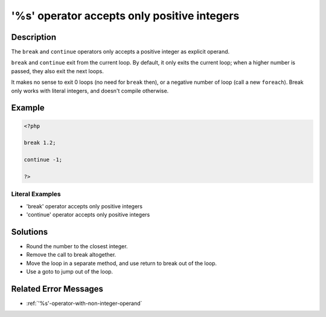.. _'%s'-operator-accepts-only-positive-integers:

'%s' operator accepts only positive integers
--------------------------------------------
 
.. meta::
	:description:
		'%s' operator accepts only positive integers: The ``break`` and ``continue`` operators only accepts a positive integer as explicit operand.
	:og:image: https://php-changed-behaviors.readthedocs.io/en/latest/_static/logo.png
	:og:type: article
	:og:title: &#039;%s&#039; operator accepts only positive integers
	:og:description: The ``break`` and ``continue`` operators only accepts a positive integer as explicit operand
	:og:url: https://php-errors.readthedocs.io/en/latest/messages/%27%25s%27-operator-accepts-only-positive-integers.html
	:og:locale: en
	:twitter:card: summary_large_image
	:twitter:site: @exakat
	:twitter:title: '%s' operator accepts only positive integers
	:twitter:description: '%s' operator accepts only positive integers: The ``break`` and ``continue`` operators only accepts a positive integer as explicit operand
	:twitter:creator: @exakat
	:twitter:image:src: https://php-changed-behaviors.readthedocs.io/en/latest/_static/logo.png

Description
___________
 
The ``break`` and ``continue`` operators only accepts a positive integer as explicit operand. 

``break`` and ``continue`` exit from the current loop. By default, it only exits the current loop; when a higher number is passed, they also exit the next loops. 

It makes no sense to exit 0 loops (no need for ``break`` then), or a negative number of loop (call a new ``foreach``). Break only works with literal integers, and doesn't compile otherwise.

Example
_______

.. code-block:: php

   <?php
   
   break 1.2;
   
   continue -1;
   
   ?>


Literal Examples
****************
+ 'break' operator accepts only positive integers
+ 'continue' operator accepts only positive integers

Solutions
_________

+ Round the number to the closest integer.
+ Remove the call to break altogether.
+ Move the loop in a separate method, and use return to break out of the loop.
+ Use a goto to jump out of the loop.

Related Error Messages
______________________

+ :ref:`'%s'-operator-with-non-integer-operand`
